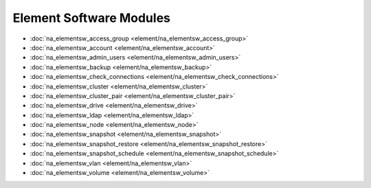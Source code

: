 ==================================
Element Software Modules
==================================

* :doc:`na_elementsw_access_group <element/na_elementsw_access_group>`
* :doc:`na_elementsw_account <element/na_elementsw_account>`
* :doc:`na_elementsw_admin_users <element/na_elementsw_admin_users>`
* :doc:`na_elementsw_backup <element/na_elementsw_backup>`
* :doc:`na_elementsw_check_connections <element/na_elementsw_check_connections>`
* :doc:`na_elementsw_cluster <element/na_elementsw_cluster>`
* :doc:`na_elementsw_cluster_pair <element/na_elementsw_cluster_pair>`
* :doc:`na_elementsw_drive <element/na_elementsw_drive>`
* :doc:`na_elementsw_ldap <element/na_elementsw_ldap>`
* :doc:`na_elementsw_node <element/na_elementsw_node>`
* :doc:`na_elementsw_snapshot <element/na_elementsw_snapshot>`
* :doc:`na_elementsw_snapshot_restore <element/na_elementsw_snapshot_restore>`
* :doc:`na_elementsw_snapshot_schedule <element/na_elementsw_snapshot_schedule>`
* :doc:`na_elementsw_vlan <element/na_elementsw_vlan>`
* :doc:`na_elementsw_volume <element/na_elementsw_volume>`
